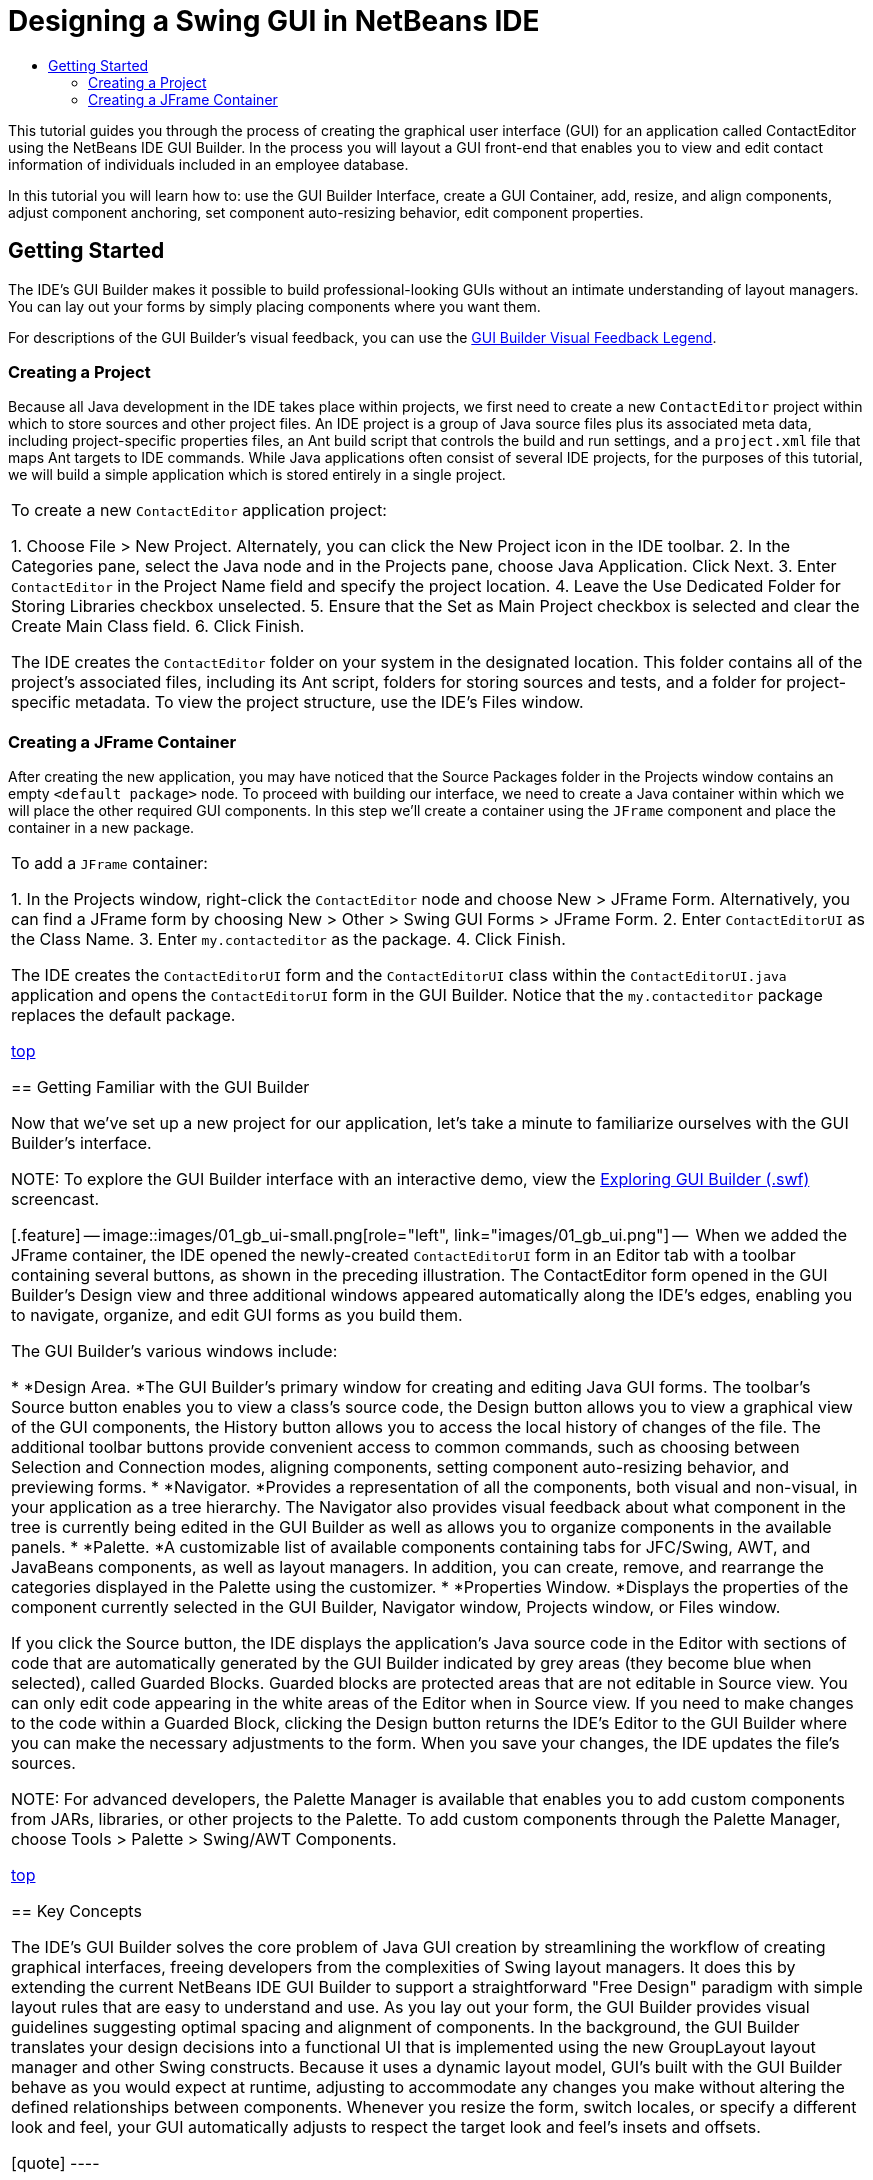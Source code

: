 // 
//     Licensed to the Apache Software Foundation (ASF) under one
//     or more contributor license agreements.  See the NOTICE file
//     distributed with this work for additional information
//     regarding copyright ownership.  The ASF licenses this file
//     to you under the Apache License, Version 2.0 (the
//     "License"); you may not use this file except in compliance
//     with the License.  You may obtain a copy of the License at
// 
//       http://www.apache.org/licenses/LICENSE-2.0
// 
//     Unless required by applicable law or agreed to in writing,
//     software distributed under the License is distributed on an
//     "AS IS" BASIS, WITHOUT WARRANTIES OR CONDITIONS OF ANY
//     KIND, either express or implied.  See the License for the
//     specific language governing permissions and limitations
//     under the License.
//

= Designing a Swing GUI in NetBeans IDE
:jbake-type: tutorial
:jbake-tags: tutorials 
:jbake-status: published
:syntax: true
:icons: font
:source-highlighter: pygments
:toc: left
:toc-title:
:description: Designing a Swing GUI in NetBeans IDE - Apache NetBeans
:keywords: Apache NetBeans, Tutorials, Designing a Swing GUI in NetBeans IDE

This tutorial guides you through the process of creating the graphical user interface (GUI) for an application called ContactEditor using the NetBeans IDE GUI Builder. In the process you will layout a GUI front-end that enables you to view and edit contact information of individuals included in an employee database.

In this tutorial you will learn how to: use the GUI Builder Interface, create a GUI Container, add, resize, and align components, adjust component anchoring, set component auto-resizing behavior, edit component properties.

== Getting Started

The IDE's GUI Builder makes it possible to build professional-looking GUIs without an intimate understanding of layout managers. You can lay out your forms by simply placing components where you want them.

For descriptions of the GUI Builder's visual feedback, you can use the link:quickstart-gui-legend.html[+GUI Builder Visual Feedback Legend+].

=== Creating a Project

Because all Java development in the IDE takes place within projects, we first need to create a new  ``ContactEditor``  project within which to store sources and other project files. An IDE project is a group of Java source files plus its associated meta data, including project-specific properties files, an Ant build script that controls the build and run settings, and a  ``project.xml``  file that maps Ant targets to IDE commands. While Java applications often consist of several IDE projects, for the purposes of this tutorial, we will build a simple application which is stored entirely in a single project.

|===
|To create a new  ``ContactEditor``  application project:

1. Choose File > New Project. Alternately, you can click the New Project icon in the IDE toolbar.
2. In the Categories pane, select the Java node and in the Projects pane, choose Java Application. Click Next.
3. Enter  ``ContactEditor``  in the Project Name field and specify the project location.
4. Leave the Use Dedicated Folder for Storing Libraries checkbox unselected.
5. Ensure that the Set as Main Project checkbox is selected and clear the Create Main Class field.
6. Click Finish.

The IDE creates the  ``ContactEditor``  folder on your system in the designated location. This folder contains all of the project's associated files, including its Ant script, folders for storing sources and tests, and a folder for project-specific metadata. To view the project structure, use the IDE's Files window.

 
|===


=== Creating a JFrame Container

After creating the new application, you may have noticed that the Source Packages folder in the Projects window contains an empty  ``<default package>``  node. To proceed with building our interface, we need to create a Java container within which we will place the other required GUI components. In this step we'll create a container using the  ``JFrame``  component and place the container in a new package.

|===
|To add a  ``JFrame``  container:

1. In the Projects window, right-click the  ``ContactEditor``  node and choose New > JFrame Form. 
Alternatively, you can find a JFrame form by choosing New > Other > Swing GUI Forms > JFrame Form.
2. Enter  ``ContactEditorUI``  as the Class Name.
3. Enter  ``my.contacteditor``  as the package.
4. Click Finish.

The IDE creates the  ``ContactEditorUI``  form and the  ``ContactEditorUI``  class within the  ``ContactEditorUI.java``  application and opens the  ``ContactEditorUI``  form in the GUI Builder. Notice that the  ``my.contacteditor``  package replaces the default package.

 

<<top,top>>


== Getting Familiar with the GUI Builder

Now that we've set up a new project for our application, let's take a minute to familiarize ourselves with the GUI Builder's interface.

NOTE: To explore the GUI Builder interface with an interactive demo, view the link:http://bits.netbeans.org/media/quickstart-gui-explore.swf[+Exploring GUI Builder (.swf)+] screencast.

[.feature]
--
image::images/01_gb_ui-small.png[role="left", link="images/01_gb_ui.png"]
--

When we added the JFrame container, the IDE opened the newly-created  ``ContactEditorUI``  form in an Editor tab with a toolbar containing several buttons, as shown in the preceding illustration. The ContactEditor form opened in the GUI Builder's Design view and three additional windows appeared automatically along the IDE's edges, enabling you to navigate, organize, and edit GUI forms as you build them.

The GUI Builder's various windows include:

* *Design Area. *The GUI Builder's primary window for creating and editing Java GUI forms. The toolbar's Source button enables you to view a class's source code, the Design button allows you to view a graphical view of the GUI components, the History button allows you to access the local history of changes of the file. The additional toolbar buttons provide convenient access to common commands, such as choosing between Selection and Connection modes, aligning components, setting component auto-resizing behavior, and previewing forms.
* *Navigator. *Provides a representation of all the components, both visual and non-visual, in your application as a tree hierarchy. The Navigator also provides visual feedback about what component in the tree is currently being edited in the GUI Builder as well as allows you to organize components in the available panels.
* *Palette. *A customizable list of available components containing tabs for JFC/Swing, AWT, and JavaBeans components, as well as layout managers. In addition, you can create, remove, and rearrange the categories displayed in the Palette using the customizer.
* *Properties Window. *Displays the properties of the component currently selected in the GUI Builder, Navigator window, Projects window, or Files window.

If you click the Source button, the IDE displays the application's Java source code in the Editor with sections of code that are automatically generated by the GUI Builder indicated by grey areas (they become blue when selected), called Guarded Blocks. Guarded blocks are protected areas that are not editable in Source view. You can only edit code appearing in the white areas of the Editor when in Source view. If you need to make changes to the code within a Guarded Block, clicking the Design button returns the IDE's Editor to the GUI Builder where you can make the necessary adjustments to the form. When you save your changes, the IDE updates the file's sources.

NOTE: For advanced developers, the Palette Manager is available that enables you to add custom components from JARs, libraries, or other projects to the Palette. To add custom components through the Palette Manager, choose Tools > Palette > Swing/AWT Components.

<<top,top>>


== Key Concepts

The IDE's GUI Builder solves the core problem of Java GUI creation by streamlining the workflow of creating graphical interfaces, freeing developers from the complexities of Swing layout managers. It does this by extending the current NetBeans IDE GUI Builder to support a straightforward "Free Design" paradigm with simple layout rules that are easy to understand and use. As you lay out your form, the GUI Builder provides visual guidelines suggesting optimal spacing and alignment of components. In the background, the GUI Builder translates your design decisions into a functional UI that is implemented using the new GroupLayout layout manager and other Swing constructs. Because it uses a dynamic layout model, GUI's built with the GUI Builder behave as you would expect at runtime, adjusting to accommodate any changes you make without altering the defined relationships between components. Whenever you resize the form, switch locales, or specify a different look and feel, your GUI automatically adjusts to respect the target look and feel's insets and offsets.

[quote]
----

=== Free Design

In the IDE's GUI Builder, you can build your forms by simply putting components where you want them as though you were using absolute positioning. The GUI Builder figures out which layout attributes are required and then generates the code for you automatically. You need not concern yourself with insets, anchors, fills, and so forth.


=== Automatic Component Positioning (Snapping)

As you add components to a form, the GUI Builder provides visual feedback that assists in positioning components based on your operating system's look and feel. The GUI Builder provides helpful inline hints and other visual feedback regarding where components should be placed on your form, automatically snapping components into position along guidelines. It makes these suggestions based on the positions of the components that have already been placed in the form, while allowing the padding to remain flexible such that different target look and feels render properly at runtime.


=== Visual Feedback

The GUI Builder also provides visual feedback regarding component anchoring and chaining relationships. These indicators enable you to quickly identify the various positioning relationships and component pinning behavior that affect the way your GUI will both appear and behave at runtime. This speeds the GUI design process, enabling you to quickly create professional-looking visual interfaces that work.


----

<<top,top>>


== First Things First

Now that you have familiarized yourself with the GUI builder's interface, it's time to begin developing the UI of our ContactEditor application. In this section we'll take a look at using the IDE's Palette to add the various GUI components that we need to our form.

Thanks to the IDE's Free Design paradigm, you no longer have to struggle with layout managers to control the size and position of the components within your containers. All you need to do is drag and drop the components you need to your GUI form as shown in the illustrations that follow.

[quote]
----
NOTE: Refer to the link:http://bits.netbeans.org/media/quickstart-gui-add.swf[+Adding individual and multiple components (.swf)+] screencast for an interactive demo on the section below.


=== Adding Components: The Basics

Though the IDE's GUI Builder simplifies the process of creating Java GUIs, it is often helpful to sketch out the way you want your interface to look before beginning to lay it out. Many interface designers consider this a "best practice" technique, however, for the purposes of this tutorial you can simply peek at how our completed form should look by jumping ahead to the <<previewing_form,Previewing your GUI >>section.

Since we've already added a JFrame as our form's top-level container, the next step is to add a couple of JPanels which will enable us to cluster the components of our UI using titled borders. Refer to the following illustrations and notice the IDE's "drag and drop" behavior when accomplishing this.

|===
|To add a JPanel:

1. In the Palette window, select the Panel component from the Swing Containers category by clicking and releasing the mouse button.
2. Move the cursor to the upper left corner of the form in the GUI Builder. When the component is located near the container's top and left edges, horizontal and vertical alignment guidelines appear indicating the preferred margins. Click in the form to place the JPanel in this location.

The  ``JPanel``  component appears in the  ``ContactEditorUI``  form with orange highlighting signifying that it is selected. After releasing the mouse button, small indicators appear to show the component's anchoring relationships and a corresponding JPanel node is displayed in the Navigator window, as shown in the following illustration.

 
|===

[.feature]
--
image::images/02_add_panels_1-small.png[role="left", link="images/02_add_panels_1.png"]
--

Next, we need to resize the JPanel to make room for the components we'll place within it a little later, but let's take a minute to point out another of the GUI Builder's visualization features first. In order to do this we need to deselect the JPanel we just added. Because we haven't added a title border yet, the panel disappears. Notice, however, that when you pass the cursor over the JPanel, its edges change to light gray so that its position can be clearly seen. You need only to click anywhere within the component to reselect it and cause the resize handles and anchoring indicators to reappear.

|===
|To resize the JPanel:

1. Select the JPanel you just added. The small square resize handles reappear around the component's perimeter.
2. Click and hold the resize handle on the right edge of the JPanel and drag until the dotted alignment guideline appears near the form's edge.
3. Release the resize handle to resize the component.

The  ``JPanel``  component is extended to span between the container's left and right margins in accordance with the recommended offset, as shown in the following illustration.

 
|===

[.feature]
--
image::images/02_add_panels_2-small.png[role="left", link="images/02_add_panels_2.png"]
--

Now that we've added a panel to contain our UI's Name information, we need to repeat the process to add another directly below the first for the E-mail information. Referring to the following illustrations, repeat the previous two tasks, paying attention to the GUI Builder's suggested positioning. Notice that the suggested vertical spacing between the two JPanels is much narrower than that at the edges. Once you have added the second JPanel, resize it such that it fills the form's remaining vertical space.

|===
|[.feature]
--
image::images/02_add_panels_3-small.png[role="left", link="images/02_add_panels_3.png"]
--

 |

[.feature]
--
image::images/02_add_panels_4-small.png[role="left", link="images/02_add_panels_4.png"]
--

 

|[.feature]
--
image::images/02_add_panels_5-small.png[role="left", link="images/02_add_panels_5.png"]
--

 
|===

Because we want to visually distinguish the functions in the upper and lower sections of our GUI, we need to add a border and title to each JPanel. First we'll accomplish this using the Properties window and then we'll try it using the pop-up menu.

|===
|To add title borders to the JPanels:

1. Select the top JPanel in the GUI Builder.
2. In the Properties window, click the ellipsis button (...) next to the Border property.
3. In the JPanel Border editor that appears, select the TitledBorder node in the Available Borders pane.
4. In the Properties pane below, enter  ``Name``  for the Title property.
5. Click the ellipsis (...) next to the Font property, select Bold for the Font Style, and enter 12 for the Size. Click OK to exit the dialogs.
6. Select the bottom JPanel and repeat steps 2 through 5, but this time right-click the JPanel and access the Properties window using the pop-up menu. Enter  ``E-mail``  for the Title property.

Titled borders are added to both  ``JPanel``  components.

 
|===

[.feature]
--
image::images/02_add_borders-small.png[role="left", link="images/02_add_borders.png"]
--


=== Adding Individual Components to the Form

Now we need to start adding the components that will present the actual contact information in our contact list. In this task we'll add four JTextFields that will display the contact information and the JLabels that will describe them. While accomplishing this, notice the horizontal and vertical guidelines that the GUI Builder displays, suggesting the preferred component spacing as defined by your operating system's look and feel. This ensures that your GUI is automatically rendered respecting the target operating system's look and feel at runtime.

|===
|To add a JLabel to the form:

1. In the Palette window, select the Label component from the Swing Controls category.
2. Move the cursor over the  ``Name``  JPanel we added earlier. When the guidelines appear indicating that the JLabel is positioned in the top left corner of the JPanel with a small margin at the top and left edges, click to place the label.

The JLabel is added to the form and a corresponding node representing the component is added to the Inspector window.

 
|===

Before going further, we need to edit the display text of the JLabel we just added. Though you can edit component display text at any point, the easiest way is to do this as you add them.

|===
|To edit the display text of a JLabel:

1. Double-click the JLabel to select its display text.
2. Type  ``First Name:``  and press Enter.

The JLabel's new name is displayed and the component's width adjusts as a result of the edit.

 
|===

Now we'll add a JTextField so we can get a glimpse of the GUI Builder's baseline alignment feature.

|===
|To add a JTextField to the form:

1. In the Palette window, select the Text Field component from the Swing Controls category.
2. Move the cursor immediately to the right of the  ``First Name:``  JLabel we just added. When the horizontal guideline appears indicating that the JTextField's baseline is aligned with that of the JLabel and the spacing between the two components is suggested with a vertical guideline, click to position the JTextField.

The JTextField snaps into position in the form aligned with the JLabel's baseline, as shown in the following illustration. Notice that the JLabel shifted downward slightly in order to align with the taller text field's baseline. As usual, a node representing the component is added to the Navigator window.

 
|===

image::images/03_indy_add_1.png[]

Before proceeding further, we need to add an additional JLabel and JTextField immediately to the right of those we just added, as shown in the following illustration. This time enter  ``Last Name:``  as the JLabel's display text and leave the JTextFields' placeholder text as it is for now.

image::images/03_indy_add_2.png[]

|===
|To resize a JTextField:

1. Select the JTextField we just added to the right of the  ``Last Name:``  JLabel.
2. Drag the JTextField's right edge resize handle toward the right edge of the enclosing JPanel.
3. When the vertical alignment guidelines appear suggesting the margin between the text field and right edge of the JPanel, release the mouse button to resize the JTextField.

The JTextField's right edge snaps into alignment with the JPanel's recommended edge margin, as shown in the following illustration.

 
|===

image::images/03_indy_add_3.png[]


=== Adding Multiple Components to the Form

Now we'll add the  ``Title:``  and  ``Nickname:``  JLabels that describe two JTextFields that we're going to add in a minute. We'll drag and drop the components while pressing the Shift key, to quickly add them to the form. While accomplishing this, again notice that the GUI Builder displays horizontal and vertical guidelines suggesting the preferred component spacing.

|===
|To add multiple JLabels to the form:

1. In the Palette window, select the Label component from the Swing Controls category by clicking and releasing the mouse button.
2. Move the cursor over the form directly below the  ``First Name:``  JLabel we added earlier. When the guidelines appear indicating that the new JLabel's left edge is aligned with that of the JLabel above and a small margin exists between them, shift-click to place the first JLabel.
3. While still pressing the Shift key, place another JLabel immediately to the right of the first. Make certain to release the Shift key prior to positioning the second JLabel. If you forget to release the Shift key prior to positioning the last JLabel, simply press the Escape key.

The JLabels are added to the form creating a second row, as shown in the following illustration. Nodes representing each component are added to the Navigator window.

 
|===

image::images/04_multi-add_1.png[]

Before moving on, we need to edit the JLabels' name so that we'll be able to see the effect of the alignments we'll set later.

|===
|To edit the display text of JLabels:

1. Double-click the first JLabel to select its display text.
2. Type  ``Title:``  and press Enter.
3. Repeat steps 1 and 2, entering  ``Nickname:``  for the second JLabel's name property.

The JLabels' new names are displayed in the form and are shifted as a result of their edited widths, as shown in the following illustration.

 
|===

image::images/04_multi-add_2.png[]


=== Inserting Components

NOTE: Refer to the link:http://bits.netbeans.org/media/quickstart-gui-insert.swf[+Inserting components (.swf)+] screencast for an interactive demo on the section below.

Often it is necessary to add a component between components that are already placed in a form. Whenever you add a component between two existing components, the GUI Builder automatically shifts them to make room for the new component. To demonstrate this, we'll insert a JTextField between the JLabels we added previously, as shown in the following two illustrations.

|===
|To insert a JTextField between two JLabels:

1. In the Palette window, select the Text Field component from the Swing Controls category.
2. Move the cursor over the  ``Title:``  and  ``Nickname:``  JLabels on the second row such that the JTextField overlaps both and is aligned to their baselines. If you encounter difficulty positioning the new text field, you can snap it to the left guideline of the  ``Nickname``  JLabel as shown in the first image below.
3. Click to place the JTextField between the  ``Title:``  and  ``Nickname:``  JLabels.

The JTextField snaps into position between the two JLabels. The rightmost JLabel shifts toward the right of the JTextField to accommodate the suggested horizontal offset.

 
|===
|===

|image::images/05_insert_1.png[]

 |

image::images/05_insert_2.png[]

 
|===

We still need to add one additional JTextField to the form that will display each contact's nickname on the right side of the form.

|===
|To add a JTextField:

1. In the Palette window, select the Text Field component from the Swing category.
2. Move the cursor to the right of the  ``Nickname``  label and click to place the text field.

The JTextField snaps into position next to the JLabel on its left.

 
|===
|===

|To resize a JTextField:

1. Drag the resize handles of the  ``Nickname:``  label's JTextField you added in the previous task toward the right of the enclosing JPanel.
2. When the vertical alignment guidelines appear suggesting the margin between the text field and JPanel edges, release the mouse button to resize the JTextField.

The JTextField's right edge snaps into alignment with the JPanel's recommended edge margin and the GUI Builder infers the appropriate resizing behavior.

3. Press Ctrl-S to save the file.
 
|===

----

<<top,top>>


== Moving Forward

Alignment is one of the most fundamental aspects of creating professional-looking GUIs. In the previous section we got a glimpse of the IDE's alignment features while adding the JLabel and JTextField components to our ContactEditorUI form. Next, we'll take a more in depth look at the GUI Builder's alignment features as we work with the various other components we need for our application.

[quote]
----

=== Component Alignment

NOTE: Refer to the link:http://bits.netbeans.org/media/quickstart-gui-align.swf[+Aligning and anchoring components (.swf)+] screencast for an interactive demo on the sections below.

Every time you add a component to a form, the GUI Builder effectively aligns them, as evidenced by the alignment guidelines that appear. It is sometimes necessary, however, to specify different relationships between groups of components as well. Earlier we added four JLabels that we need for our ContactEditor GUI, but we didn't align them. Now we'll align the two columns of JLabels so that their right edges line up.

|===
|To align components:

1. Hold down the  ``Ctrl``  key and click to select the  ``First Name:``  and  ``Title:``  JLabels on the left side of the form.
2. Click the Align Right in Column button (image::images/align_r.png[]) in the toolbar. Alternately, you can right-click either one and choose Align > Right in Column from the pop-up menu.
3. Repeat this for the  ``Last Name:``  and  ``Nickname:``  JLabels as well.

The JLabels' positions shift such that the right edges of their display text are aligned. The anchoring relationships are updated, indicating that the components have been grouped.

 
|===

Before we're finished with the JTextFields we added earlier, we need to make sure that the two JTextFields we inserted between the JLabels are set to resize correctly. Unlike the two JTextFields that we stretched to the right edge of our form, inserted components' resizeability behavior isn't automatically set.

|===
|To set component resizeability behavior:

1. Control-click the two inserted JTextField components to select them in the GUI Builder.
2. With both JTextFields selected, right-click either one of them and choose Auto Resizing > Horizontal from the pop-up menu.

The JTextFields are set to resize horizontally at runtime. The alignment guidelines and anchoring indicators are updated, providing visual feedback of the component relationships.

 
|===
|===

|To set components to be the same size:

1. Control-click all four of the JTextFields in the form to select them.
2. With the JTextFields selected, right-click any one of them and choose Set Same Size > Same Width from the pop-up menu.

The JTextFields are all set to the same width and indicators are added to the top edge of each, providing visual feedback of the component relationships.

 
|===

Now we need to add another JLabel describing the JComboBox that will enable users to select the format of the information our ContactEditor application will display.

|===
|To align a JLabel to a component group:

1. In the Palette window, select the Label component from the Swing category.
2. Move the cursor below the  ``First Name``  and  ``Title``  JLabels on the left side of the JPanel. When the guideline appears indicating that the new JLabel's right edge is aligned with the right edges of the component group above (the two JLabels), click to position the component.

The JLabel snaps into a right-aligned position with the column of JLabels above, as shown in the following illustration. The GUI Builder updates the alignment status lines indicating the component's spacing and anchoring relationships.

 
|===

[.feature]
--
image::images/06_align_1-small.png[role="left", link="images/06_align_1.png"]
--

As in the previous examples, double-click the JLabel to select its display text and then enter  ``Display Format:``  for the display name. Notice that when the JLabel snaps into position, the other components shift to accommodate the longer display text.


=== Baseline Alignment

Whenever you add or move components that include text (JLabels, JTextFields, and so forth), the IDE suggests alignments which are based on the baselines of the text in the components. When we inserted the JTextField earlier, for example, its baseline was automatically aligned to the adjacent JLabels.

Now we'll add the combo box that will enable users to select the format of the information that our ContactEditor application will display. As we add the JComboBox, we'll align its baseline to that of the JLabel's text. Notice once again the baseline alignment guidelines that appear to assist us with the positioning.

|===
|To align the baselines of components:

1. In the Palette window, select the Combo Box component from the Swing Controls category.
2. Move the cursor immediately to the right of the JLabel we just added. When the horizontal guideline appears indicating that the JComboBox's baseline is aligned with the baseline of the text in the JLabel and the spacing between the two components is suggested with a vertical guideline, click to position the combo box.

The component snaps into a position aligned with the baseline of the text in the JLabel to its left, as shown in the following illustration. The GUI Builder displays status lines indicating the component's spacing and anchoring relationships.

 
|===

[.feature]
--
image::images/06_align_2-small.png[role="left", link="images/06_align_2.png"]
--

|===
|To resize the JComboBox:

1. Select the ComboBox in the GUI Builder.
2. Drag the resize handle on the JComboBox's right edge toward the right until the alignment guidelines appear suggesting the preferred offset between the JComboBox and JPanel edges.

As shown in the following illustration, the JComboBox's right edge snaps into alignment with the JPanel's recommended edge margin and the component's width is automatically set to resize with the form.

[.feature]
--
image::images/06_align_3-small.png[role="left", link="images/06_align_3.png"]
--

3. Press Ctrl-S to save the file.
 
|===

Editing component models is beyond the scope of this tutorial, so for the time being we'll leave the JComboBox's placeholder item list as it is.


----

<<top,top>>


== Reviewing What We've Learned

We've got off to a good start building our ContactEditor GUI, but let's take a minute to recap what we've learned while we add a few more of the components our interface requires.

Until now we've concentrated on adding components to our ContactEditor GUI using the IDE's alignment guidelines to help us with positioning. It is important to understand, however, that another integral part of component placement is anchoring. Though we haven't discussed it yet, you've already taken advantage of this feature without realizing it. As mentioned previously, whenever you add a component to a form, the IDE suggests the target look and feel's preferred positioning with guidelines. Once placed, new components are also anchored to the nearest container edge or component to ensure that component relationships are maintained at runtime. In this section, we'll concentrate on accomplishing the tasks in a more streamlined fashion while pointing out the work the GUI builder is doing behind the scenes.

[quote]
----

=== Adding, Aligning, and Anchoring

The GUI Builder enables you to lay out your forms quickly and easily by streamlining typical workflow gestures. Whenever you add a component to a form, the GUI Builder automatically snaps them into the preferred positions and sets the necessary chaining relationships so you can concentrate on designing your forms rather than struggling with complicated implementation details.

|===
|To add, align, and edit the display text of a JLabel:

1. In the Palette window, select the Label component from the Swing Controls category.
2. Move the cursor over the form immediately below the bottom JPanel's E-mail title. When the guidelines appear indicating that it's positioned in the top left corner of the JPanel with a small margin at the top and left edges, click to place the JLabel.
3. Double-click the JLabel to select its display text. Then type  ``E-mail Address: ``  and press Enter.

The JLabel snaps into the preferred position in the form, anchored to the top and left edges of the enclosing JPanel. Just as before, a corresponding node representing the component is added to the Navigator window.

 
|===
|===

|To add a JTextField:

1. In the Palette window, select the Text Field component from the Swing Controls category.
2. Move the cursor immediately to the right of the  ``E-mail Address``  label we just added. When the guidelines appear indicating that the JTextField's baseline is aligned with the baseline of the text in the JLabel and the margin between the two components is suggested with a vertical guideline, click to position the text field.

The JTextField snaps into position on the right of the  ``E-mail Address:``  JLabel and is chained to the JLabel. Its corresponding node is also added to the Inspector window.

3. Drag the resize handle of the JTextField toward the right of the enclosing JPanel until the alignment guidelines appear suggesting the offset between the JTextField and JPanel edges.

The JTextField's right edge snaps to the alignment guideline indicating the preferred margins.

 
|===

Now we need to add the JList that will display our ContactEditor's entire contact list.

|===
|To add and resize a JList:

1. In the Palette window, select the List component from the Swing Controls category.
2. Move the cursor immediately below the  ``E-mail Address``  JLabel we added earlier. When the guidelines appear indicating that the JList's top and left edges are aligned with the preferred margins along the JPanel's left edge and the JLabel above, click to position the JList.
3. Drag the JList's right resize handle toward the right of the enclosing JPanel until the alignment guidelines appear indicating that it is the same width as the JTextField above.

The JList snaps into the position designated by the alignment guidelines and its corresponding node is displayed in the Inspector window. Notice also that the form expands to accommodate the newly added JList.

 
|===

[.feature]
--
image::images/06_align_4-small.png[role="left", link="images/06_align_4.png"]
--

Since JLists are used to display long lists of data, they typically require the addition of a JScrollPane. Whenever you add a component which requires a JScrollPane, the GUI Builder automatically adds it for you. Because JScrollPanes are non-visual components, you have to use the Inspector window in order to view or edit any JScrollPanes that the GUI Builder created.


=== Component Sizing

NOTE: Refer to the link:http://bits.netbeans.org/media/quickstart-gui-resize.swf[+Resizing and indenting components (.swf)+] screencast for an interactive demo on the sections below.

It is often beneficial to set several related components, such as buttons in modal dialogues, to be the same size for visual consistency. To demonstrate this we'll add four JButtons to our ContactEditor form that will allow us to add, edit, and remove individual entries from our contact list, as shown in the following illustrations. Afterwards, we'll set the four buttons to be the same size so they can be easily recognized as offering related functionality.

|===
|To add, align, and edit the display text of multiple buttons:

1. In the Palette window, select the Button component from the Swing Controls category.
2. Move the JButton over the right edge of the  ``E-mail Address``  JTextField in the lower JPanel. When the guidelines appear indicating that the JButton's baseline and right edge are aligned with that of the JTextField, shift-click to place the first button along the JFrame's right edge. The JTextField's width shrinks to accommodate the JButton when you release the mouse button.
|===

|[.feature]
--
image::images/buttons_1-small.png[role="left", link="images/buttons_1.png"]
--

 |

[.feature]
--
image::images/buttons_2-small.png[role="left", link="images/buttons_2.png"]
--

 
|===
3. Move the cursor over the top right corner of the JList in the lower JPanel. When the guidelines appear indicating that the JButton's top and right edges are aligned with that of the JList, shift-click to place the second button along the JFrame's right edge.

[.feature]
--
image::images/buttons_3-small.png[role="left", link="images/buttons_3.png"]
--

4. Add two additional JButtons below the two we already added to create a column. Make certain to position the JButtons such that the suggested spacing is respected and consistent. If you forget to release the Shift key prior to positioning the last JButton, simply press the Escape key.

[.feature]
--
image::images/buttons_4-small.png[role="left", link="images/buttons_4.png"]
--

5. Set the display text for each JButton. (You can edit a button's text by right-clicking the button and choosing Edit Text. Or you can click the button, pause, and then click again.) Enter `Add` for the top button, `Edit` for the second, `Remove` for the third, and `As Default` for the fourth.

The JButton components snap into the positions designated by the alignment guidelines. The width of the buttons changes to accommodate the new names.

[.feature]
--
image::images/buttons_5-small.png[role="left", link="images/buttons_5.png"]
--

 
|===

Now that the buttons are positioned where we want them, we'll set the four buttons to be the same size for visual consistency as well as to clarify that they are related functionally.

|===
|To set components to the same size:

1. Select all four JButtons by pressing the Control key while making your selection.
2. Right-click one of them and choose Same Size > Same Width from the pop-up menu.

The JButtons are set to the same size as the button with the longest name.

[.feature]
--
image::images/buttons_6-small.png[role="left", link="images/buttons_6.png"]
--

 
|===


=== Indentation

Often it is necessary to cluster multiple components under another component such that it is clear they belong to a group of related functions. One typical case, for example, is placing several related checkboxes below a common label. The GUI Builder enables you to accomplish indenting easily by providing special guidelines suggesting the preferred offset for your operating system's look and feel.

In this section we'll add a few JRadioButtons below a JLabel that will allow users to customize the way the application displays data. Refer to the following illustrations while accomplishing this or click the View Demo link following the procedure to view an interactive demonstration.

|===
|To indent JRadioButtons below a JLabel:

1. Add a JLabel named  ``Mail Format``  to the form below the JList. Make certain the label is left aligned with the JList above.
2. In the Palette window, select the Radio Button component from the Swing category.
3. Move the cursor below the JLabel that we just added. When the guidelines appear indicating that the JRadioButton's left edge is aligned with that of the JLabel, move the JRadioButton slightly to the right until secondary indentation guidelines appear. Shift-click to place the first radio button.

[.feature]
--
image::images/07_indent_1-small.png[role="left", link="images/07_indent_1.png"]
--

4. Move the cursor to the right of the first JRadioButton. Shift-click to place the second and third JRadioButtons, being careful to respect the suggested component spacing. Make certain to release the Shift key prior to positioning the last JRadioButton.
5. Set the display text for each JRadioButton. (You can edit a button's text by right-clicking the button and choosing Edit Text. Or you can click the button, pause, and then click again.) Enter `HTML` for the left radio button, `Plain Text ` for the second, and `Custom` for the third.

Three JRadioButtons are added to the form and indented below the  ``Mail Format``  JLabel.

[.feature]
--
image::images/07_indent_3-small.png[role="left", link="images/07_indent_3.png"]
--

 
|===

Now we need to add the three JRadioButtons to a ButtonGroup to enable the expected toggle behavior in which only one radio button can be selected at a time. This will, in turn, ensure that our ContactEditor application's contact information will be displayed in the mail format of our choosing.

|===
|To add JRadioButtons to a ButtonGroup:

1. In the Palette window, select the Button Group component from the Swing Controls category.
2. Click anywhere in the GUI Builder design area to add the ButtonGroup component to the form. Notice that the ButtonGroup does not appear in the form itself, however, it is visible in the Navigator's Other Components area.
3. Select all three of the JRadioButtons in the form.
4. In the Properties window, choose buttonGroup1 from the buttonGroup property combo box.

Three JRadioButtons are added to the button group.

[.feature]
--
image::images/07_group-small.png[role="left", link="images/07_group.png"]
--

5. Press Ctrl-S to save the file.
 
|===

----

<<top,top>>


== Making the Final Adjustments

We've managed to rough out our ContactEditor application's GUI, but there are still a few things remaining to do. In this section, we'll take a look at a couple of other typical layout tasks that the GUI Builder streamlines.

[quote]
----

=== Finishing Up

Now we need to add the buttons that will enable users to confirm the information they enter for an individual contact and add it to the contact list or cancel, leaving the database unchanged. In this step, we'll add the two required buttons and then edit them so that they appear the same size in our form even though their display text are different lengths.

|===
|To add and edit the display text of buttons:

1. If the lower JPanel is extended to the bottom edge of the JFrame form, drag the bottom edge of the JFrame down. This gives you space between the edge of the JFrame and the edge of the JPanel for your OK and Cancel buttons.
2. In the Palette window, select the Button component from the Swing Controls category.
3. Move the cursor over the form below the E-mail JPanel. When the guidelines appear indicating that the JButton's right edge is aligned with the lower right corner of the JFrame, click to place the button.

[.feature]
--
image::images/08_cancel-small.png[role="left", link="images/08_cancel.png"]
--

4. Add another JButton to the left of the first, making certain to place it using the suggested spacing along the JFrame's bottom edge.
5. Set the display text for each JButton. Enter  ``OK``  for the left button and  ``Cancel``  for right one. Notice that the width of the buttons changes to accommodate the new names.
6. Set the two JButtons to be the same size by selecting both, right-clicking either, and choosing Same Size > Same Width from the pop-up menu.

[.feature]
--
image::images/08_same_size-small.png[role="left", link="images/08_same_size.png"]
--

The  ``JButton``  components appear in the form and their corresponding nodes are displayed in the Navigator window. The  ``JButton``  components' code is also added to the form's source file which is visible in the Editor's Source view. Each of the JButtons are set to the same size as the button with the longest name.

7. Press Ctrl-S to save the file.
 
|===

The last thing we need to do is delete the placeholder text in the various components. Note that while removing placeholder text after roughing out a form can be a helpful technique in avoiding problems with component alignments and anchoring relationships, most developers typically remove this text in the process of laying out their forms. As you go through the form, select and delete the placeholder text for each of the JTextFields. We'll leave the placeholder items in both the JComboBox and JList for a later tutorial.


----

<<top,top>>


== Previewing Your GUI

Now that you have successfully built the ContactEditor GUI, you can try your interface to see the results. You can preview your form as you work by clicking the Preview Form button (image::images/test_form.png[]) in the GUI Builder's toolbar. The form opens in its own window, allowing you to test it prior to building and running.

[.feature]
--
image::images/08_preview_gui-small.png[role="left", link="images/08_preview_gui.png"]
--

<<top,top>>


== Deploying GUI Applications

In order for the interfaces you create with the GUI Builder to work outside of the IDE, the application must be compiled against classes for the GroupLayout layout manager and also have those classes available at runtime. These classes are included in Java SE 6, but not in Java SE 5. If you develop the application to run on Java SE 5, your application needs to use the Swing Layout Extensions library.

If you are running the IDE on JDK 5, the IDE automatically generates your application code to use the Swing Layout Extensions library. When you deploy the application, you need to include the Swing Layout Extensions library with the application. When you build the application (Build > Build Main Project), the IDE automatically provides a copy of the library's JAR file in the application's  ``dist/lib``  folder. The IDE also adds each of the JAR files that are in the  ``dist``  folder to the  ``Class-Path``  element in the application JAR file's  ``manifest.mf``  file.

If you are running the IDE on JDK 6, the IDE generates your application code to use the GroupLayout classes that are in Java SE 6. This means that you can deploy the application to run on systems with Java SE 6 installed and you do not need to package your application with the Swing Layout Extensions library.

NOTE: If you create your application using JDK 6 but you need the application to also run on Java SE 5, you can have the IDE generate its code to use the Swing Layout Extensions library instead of the classes in Java SE 6. Open the ContactEditorUI class in the GUI Editor. In the Navigator, right-click the Form ContactEditorUI node and choose Properties in the popup menu. In the Properties dialog box, change the value of the Layout Generation Style property to Swing Layout Extensions Library.


=== Distributing and Running Standalone GUI Applications

To prepare your GUI application for distribution outside of the IDE:

* Zip the project's  ``dist``  folder into a ZIP archive. (The  ``dist``  folder might also contain a  ``lib``  folder, which you would also need to include.)

To run your application, right-click the project name and select Run in the context menu. In the Run Project dialog select the main class name ( ``my.contacteditor.ContactEditorUI``  if speaking about the project you have just created) and click OK. Your application is up and running.

To run a standalone GUI application from the command line:

1. Navigate to the project's  ``dist``  folder.
2. Type the following:
[quote]
----
 ``java -jar <jar_name>.jar`` 
----

----

NOTE: If you encounter the following error:

----
 ``Exception in thread "main" java.lang.NoClassDefFoundError: org/jdesktop/layout/GroupLayout$Group`` 
----

Ensure that the  ``manifest.mf``  file references the currently installed version of the Swing Layout Extensions Library.

<<top,top>>


